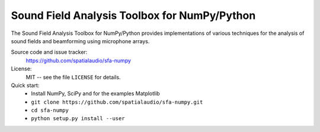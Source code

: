 Sound Field Analysis Toolbox for NumPy/Python
=============================================

The Sound Field Analysis Toolbox for NumPy/Python provides implementations of
various techniques for the analysis of sound fields and beamforming using
microphone arrays.

Source code and issue tracker:
    https://github.com/spatialaudio/sfa-numpy

License:
    MIT -- see the file ``LICENSE`` for details.

Quick start:
    * Install NumPy, SciPy and for the examples Matplotlib
    * ``git clone https://github.com/spatialaudio/sfa-numpy.git``
    * ``cd sfa-numpy``
    * ``python setup.py install --user``
